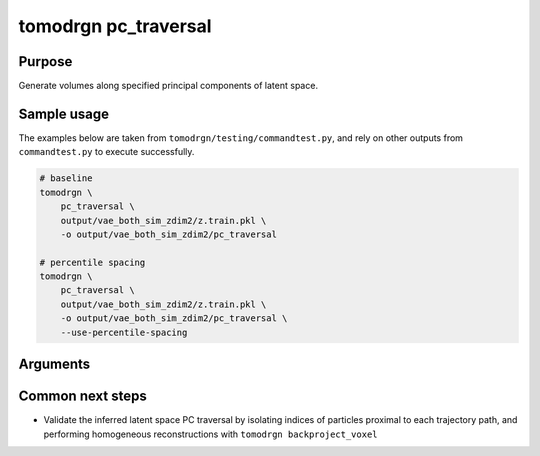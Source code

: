 tomodrgn pc_traversal
===========================

Purpose
--------
Generate volumes along specified principal components of latent space.

Sample usage
------------
The examples below are taken from ``tomodrgn/testing/commandtest.py``, and rely on other outputs from ``commandtest.py`` to execute successfully.

.. code-block:: bash

    # baseline
    tomodrgn \
        pc_traversal \
        output/vae_both_sim_zdim2/z.train.pkl \
        -o output/vae_both_sim_zdim2/pc_traversal

    # percentile spacing
    tomodrgn \
        pc_traversal \
        output/vae_both_sim_zdim2/z.train.pkl \
        -o output/vae_both_sim_zdim2/pc_traversal \
        --use-percentile-spacing

Arguments
---------

.. argparse::
   :ref: tomodrgn.commands.pc_traversal.add_args
   :prog: pc_traversal
   :nodescription:
   :noepilog:

Common next steps
------------------

* Validate the inferred latent space PC traversal by isolating indices of particles proximal to each trajectory path, and performing homogeneous reconstructions with ``tomodrgn backproject_voxel``
